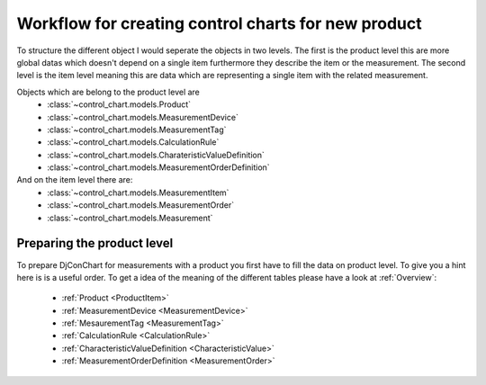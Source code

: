 .. _`workflow`:

Workflow for creating control charts for new product
-----------------------------------------------------


To structure the different object I would seperate the objects in two levels. The
first is the product level this are more global datas which doesn't depend on
a single item furthermore they describe the item or the measurement.
The second level is the item level meaning this are data which are representing
a single item with the related measurement.

Objects which are belong to the product level are
 - :class:`~control_chart.models.Product`
 - :class:`~control_chart.models.MeasurementDevice`
 - :class:`~control_chart.models.MeasurementTag`
 - :class:`~control_chart.models.CalculationRule`
 - :class:`~control_chart.models.CharateristicValueDefinition`
 - :class:`~control_chart.models.MeasurementOrderDefinition`

And on the item level there are:
 - :class:`~control_chart.models.MeasurementItem`
 - :class:`~control_chart.models.MeasurementOrder`
 - :class:`~control_chart.models.Measurement`


Preparing the product level
^^^^^^^^^^^^^^^^^^^^^^^^^^^
To prepare DjConChart for measurements with a product you first have to fill the
data on product level. To give you a hint here is is a useful order. To get
a idea of the meaning of the different tables please have a look at :ref:`Overview`:

 - :ref:`Product <ProductItem>`
 - :ref:`MeasurementDevice <MeasurementDevice>`
 - :ref:`MesaurementTag <MeasurementTag>`
 - :ref:`CalculationRule <CalculationRule>`
 - :ref:`CharacteristicValueDefinition <CharacteristicValue>`
 - :ref:`MeasurementOrderDefinition <MeasurementOrder>`